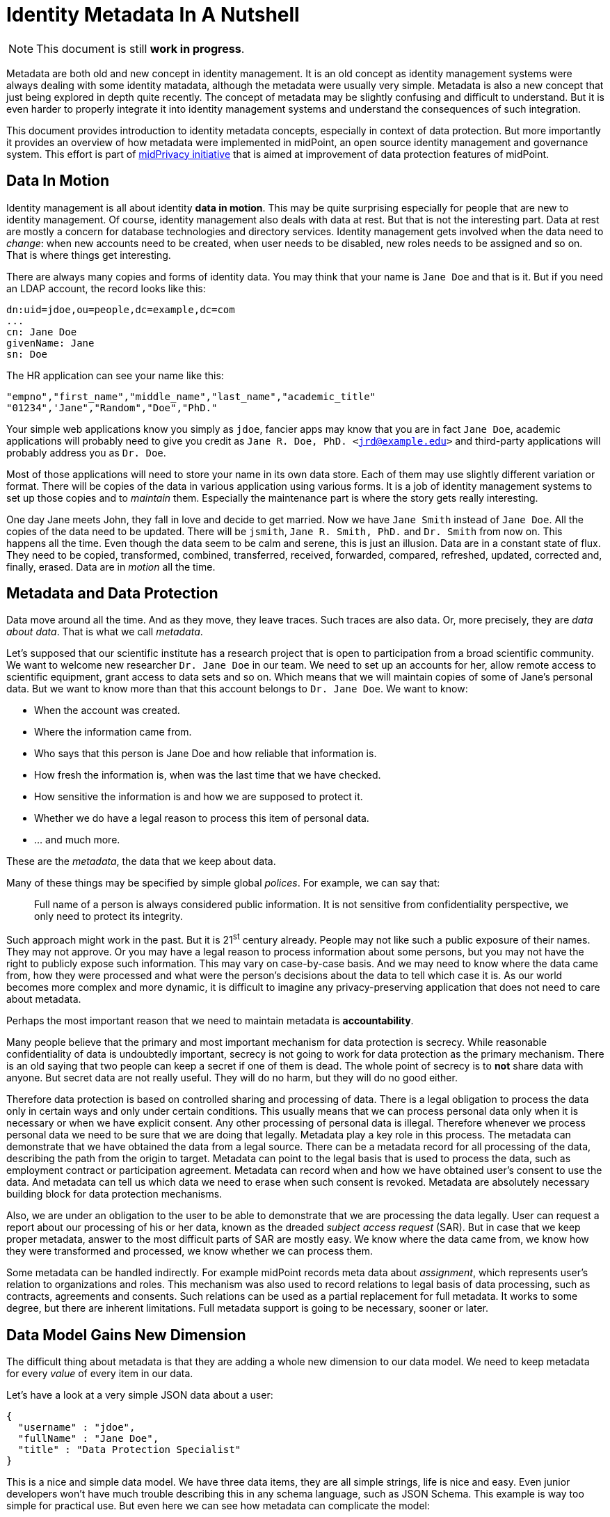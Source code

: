 = Identity Metadata In A Nutshell

NOTE: This document is still *work in progress*.

Metadata are both old and new concept in identity management.
It is an old concept as identity management systems were always dealing with some identity matadata, although the metadata were usually very simple.
Metadata is also a new concept that just being explored in depth quite recently.
The concept of metadata may be slightly confusing and difficult to understand.
But it is even harder to properly integrate it into identity management systems and understand the consequences of such integration.

This document provides introduction to identity metadata concepts, especially in context of data protection.
But more importantly it provides an overview of how metadata were implemented in midPoint, an open source identity management and governance system.
This effort is part of https://docs.evolveum.com/midpoint/midprivacy/[midPrivacy initiative] that is aimed at improvement of data protection features of midPoint.


== Data In Motion

Identity management is all about identity *data in motion*.
This may be quite surprising especially for people that are new to identity management.
Of course, identity management also deals with data at rest.
But that is not the interesting part.
Data at rest are mostly a concern for database technologies and directory services.
Identity management gets involved when the data need to _change_: when new accounts need to be created, when user needs to be disabled, new roles needs to be assigned and so on.
That is where things get interesting.

There are always many copies and forms of identity data.
You may think that your name is `Jane Doe` and that is it.
But if you need an LDAP account, the record looks like this:

[source,ldif]
----
dn:uid=jdoe,ou=people,dc=example,dc=com
...
cn: Jane Doe
givenName: Jane
sn: Doe
----

The HR application can see your name like this:

[source,csv]
----
"empno","first_name","middle_name","last_name","academic_title"
"01234",'Jane","Random","Doe","PhD."
----

Your simple web applications know you simply as `jdoe`, fancier apps may know that you are in fact `Jane Doe`, academic applications will probably need to give you credit as `Jane R. Doe, PhD. <jrd@example.edu>` and third-party applications will probably address you as `Dr. Doe`.

Most of those applications will need to store your name in its own data store.
Each of them may use slightly different variation or format.
There will be copies of the data in various application using various forms.
It is a job of identity management systems to set up those copies and to _maintain_ them.
Especially the maintenance part is where the story gets really interesting.

One day Jane meets John, they fall in love and decide to get married.
Now we have `Jane Smith` instead of `Jane Doe`.
All the copies of the data need to be updated.
There will be `jsmith`, `Jane R. Smith, PhD.` and `Dr. Smith` from now on.
This happens all the time.
Even though the data seem to be calm and serene, this is just an illusion.
Data are in a constant state of flux.
They need to be copied, transformed, combined, transferred, received, forwarded, compared, refreshed, updated, corrected and, finally, erased.
Data are in _motion_ all the time.

== Metadata and Data Protection

Data move around all the time.
And as they move, they leave traces.
Such traces are also data.
Or, more precisely, they are _data about data_.
That is what we call _metadata_.

Let's supposed that our scientific institute has a research project that is open to participation from a broad scientific community.
We want to welcome new researcher `Dr. Jane Doe` in our team.
We need to set up an accounts for her, allow remote access to scientific equipment, grant access to data sets and so on.
Which means that we will maintain copies of some of Jane's personal data.
But we want to know more than that this account belongs to `Dr. Jane Doe`.
We want to know:

* When the account was created.

* Where the information came from.

* Who says that this person is Jane Doe and how reliable that information is.

* How fresh the information is, when was the last time that we have checked.

* How sensitive the information is and how we are supposed to protect it.

* Whether we do have a legal reason to process this item of personal data.

* ... and much more.

These are the _metadata_, the data that we keep about data.

Many of these things may be specified by simple global _polices_.
For example, we can say that:

____
Full name of a person is always considered public information.
It is not sensitive from confidentiality perspective, we only need to protect its integrity.
____

Such approach might work in the past.
But it is 21^st^ century already.
People may not like such a public exposure of their names.
They may not approve.
Or you may have a legal reason to process information about some persons, but you may not have the right to publicly expose such information.
This may vary on case-by-case basis.
And we may need to know where the data came from, how they were processed and what were the person's decisions about the data to tell which case it is.
As our world becomes more complex and more dynamic, it is difficult to imagine any privacy-preserving application that does not need to care about metadata.

Perhaps the most important reason that we need to maintain metadata is *accountability*.

Many people believe that the primary and most important mechanism for data protection is secrecy.
While reasonable confidentiality of data is undoubtedly important, secrecy is not going to work for data protection as the primary mechanism.
There is an old saying that two people can keep a secret if one of them is dead.
The whole point of secrecy is to *not* share data with anyone.
But secret data are not really useful.
They will do no harm, but they will do no good either.

Therefore data protection is based on controlled sharing and processing of data.
There is a legal obligation to process the data only in certain ways and only under certain conditions.
This usually means that we can process personal data only when it is necessary or when we have explicit consent.
Any other processing of personal data is illegal.
Therefore whenever we process personal data we need to be sure that we are doing that legally.
Metadata play a key role in this process.
The metadata can demonstrate that we have obtained the data from a legal source.
There can be a metadata record for all processing of the data, describing the path from the origin to target.
Metadata can point to the legal basis that is used to process the data, such as employment contract or participation agreement.
Metadata can record when and how we have obtained user's consent to use the data.
And metadata can tell us which data we need to erase when such consent is revoked.
Metadata are absolutely necessary building block for data protection mechanisms.

Also, we are under an obligation to the user to be able to demonstrate that we are processing the data legally.
User can request a report about our processing of his or her data, known as the dreaded _subject access request_ (SAR).
But in case that we keep proper metadata, answer to the most difficult parts of SAR are mostly easy.
We know where the data came from, we know how they were transformed and processed, we know whether we can process them.

Some metadata can be handled indirectly.
For example midPoint records meta data about _assignment_, which represents user's relation to organizations and roles.
This mechanism was also used to record relations to legal basis of data processing, such as contracts, agreements and consents.
Such relations can be used as a partial replacement for full metadata.
It works to some degree, but there are inherent limitations.
Full metadata support is going to be necessary, sooner or later.

== Data Model Gains New Dimension

The difficult thing about metadata is that they are adding a whole new dimension to our data model.
We need to keep metadata for every _value_ of every item in our data.

Let's have a look at a very simple JSON data about a user:

[source,json]
----
{
  "username" : "jdoe",
  "fullName" : "Jane Doe",
  "title" : "Data Protection Specialist"
}
----

This is a nice and simple data model.
We have three data items, they are all simple strings, life is nice and easy.
Even junior developers won't have much trouble describing this in any schema language, such as JSON Schema.
This example is way too simple for practical use.
But even here we can see how metadata can complicate the model:

[source,json]
----
{
  "username" : {
    "@value" : "jdoe",
    "@metadata" : {
      "timestamp" : "2020-06-22T15:29:35Z",
      "origin" : "system-generated",
      "actor" : "sync-agent-0543"
    }
  },
  "fullName" : {
    "@value" : "Jane Doe",
    "@metadata" : {
      "timestamp" : "2020-06-22T15:29:28Z",
      "origin" : "federation",
      "actor" : "idp.example.edu"
    }
  },
  "title" : {
    "@value" : "Data Protection Specialist",
    "@metadata" : {
      "timestamp" : "2020-06-24T15:31:06Z",
      "origin" : "user-provided",
      "actor" : "asmith"
    }
  }
}
----

We have three data items (`username`, `fullName` and `title`) and we have three metadata items (`timestamp`, `origin` and `actor`).
However, the resulting data structure is very complex.
If you wanted to use JSON Schema to model this data structure you will end up with a complicated definition with a lot of boilerplate.
And it gets worse.
Let's consider that `title` can have multiple values:

[source,json]
----
{
  "username" : {
    "@value" : "jdoe",
    "@metadata" : {
      "timestamp" : "2020-06-22T15:29:35Z",
      "origin" : "system-generated",
      "actor" : "sync-agent-0543"
    }
  },
  "fullName" : {
    "@value" : "Jane Doe",
    "@metadata" : {
      "timestamp" : "2020-06-22T15:29:28Z",
      "origin" : "federation",
      "actor" : "idp.example.edu"
    }
  },
  "title" : [
    {
      "@value" : "Data Protection Specialist",
      "@metadata" : {
        "timestamp" : "2020-06-24T15:31:06Z",
        "origin" : "user-provided",
        "actor" : "asmith"
      }
    },
    {
      "@value" : "Meta-wizard",
      "@metadata" : {
        "timestamp" : "2020-07-14T10:02:54Z",
        "origin" : "user-provided",
        "actor" : "jdoe"
      }
    }
   ]
  }
}
----

This is still quite a simple example - three data items, three metadata items.
Typical data models have hundreds of data items and tens of metadata items.
Metadata are _orthogonal_ to data, therefore they add a whole new dimension to data model.
The resulting data structure is effectively an cartesian product of data and metadata models.
Which makes it huge and complex.
This is clearly beyond the capabilities of any conventional schema language.
We do not recommend to try to model real scenarios in JSON Schema - for the sake of your sanity.

== Bad News For Schema-Based Systems

New data modeling dimension needed to support metadata can be quite nasty.
But what is even worse is its impact on schema-based systems.
It is a big problem for systems that are completely based on a data modeling principles.
Such as midPoint.

Every important data structure in midPoint is modeled using a data modeling language.
This has huge benefits.
Code can be generated from the data model description, making sure that code and data are aligned.
Data model documentation can be maintained in a structured form aligned with the model.
User interface can automatically adapt to data model.
It makes the system easy to extend and customize.
There are significant benefits for interfaces (APIs), data storage, authorizations and so on.
It is a huge difference for long-term maintainability and sustainability of the system.
But all of this breaks down when metadata are added to the mix.

Historically, midPoint schema was expressed in XML Schema Definition (XSD) language.
Even though this is technically a schema for XML data, midPoint has grown beyond XML many years ago.
MidPoint schema can be used to describe JSON data structure, even though the schema is technically encoded in XSD.
We have made many abstractions and extensions of XSD and we have re-engineered a good part of the old code to make this possible.
This effort has brought us almost to the point where we can support metadata.
But actually _supporting_ metadata would push XSD beyond the point where it makes sense.
It would be too much.
Change of schema language to something like JSON Schema would not help either.
JSON Schema and XSD are mostly equivalent.
Where XSD breaks, JSON Schema is going to break as well.

We are no big fans of re-invention of a wheel.
We can easily prove that as we have lived with XSD for almost a decade and we have never switched to JSON Schema.
But no link:../existing-languages-analysis/[existing schema language] that we could find seems to be suitable for our needs.
This time we just need to invent something new.
We have decided to call it _Axiom_.

== Axiom

Axiom is a data modeling language.
Primary goal of Axiom is to model data in a way that is independent from any specific representation format, such as JSON or XML.
That makes Axiom quite different from JSON Schema and XSD.
But there is yet another fundamental difference.
Axiom has a concept of _inframodel_, which means that it allows to change the fundamental infrastructure of data.
Inframodel can be used to add metadata to the data in a very systemic and clean way.

The metadata case above can be easily modeled in Axiom:

[source,axiom]
----
model identity {

    type User {
        item username { type String }
        item fullName { type String }
        item title {
            type String;
            maxOccurs unbounded;
        }
    }

    metadata IdentityMetadata {
        item timestamp { type DateTime }
        item origin { type String }
        item actor { type String }
    }
}
----

Data and metadata concepts are neatly separated in Axiom.
The code that is processing the model can generate nice and readable code for data that is not polluted by metadata concepts.
Metadata concepts can be "weaved" orthogonally to the data by data access frameworks.
This makes work with complex data and metadata feasible.

This may look simple, maybe even too simple.
But creating Axiom was a significant amount of work.
We could not simply copy and reuse concepts from XSD the same way as JSON Schema did.
That would not work for metadata.
We had to build up a whole new link:axiom/concepts/[conceptual model].
On the other hand we still need data compatibility with JSON and XML.
It was not easy to fit all the concepts together to avoid hacks and contradictions.
But the effort was successful and link:axiom/[Axiom 0.1] was born.

Axiom is still very experimental, it is still in development.
And it is expected that it will be in development for quite some time until it can be proclaimed to be _stable_.
There is still a long way to get to Axiom 1.0.
We really want to make sure that Axiom works before we "standardize" it.

Even though Axiom is still in its early life, it is already used in midPoint to implement metadata concepts.

== Metadata In MidPoint

MidPoint is an open source identity management and governance platform.
MidPoint is a very comprehensive platform, it is perhaps the most substantial identity management solution that open source world have ever seen.
The data model of midPoint is very rich, tens of thousands lines are used just to specify the basic data model.

MidPoint is using XSD for data model specification.
Using XSD for _metadata_ would not really be feasible - not without a huge pile of ugly hacks.
But Axiom makes this a different story entirely.
While the main midPoint data model sticks to the XSD definition for the time being, Axiom will be used to add metadata to it.

MidPoint 4.2 has a build-in metadata model for basic metadata items - those that are tightly bound with midPoint processing.
When metadata processing is enabled, midPoint will store metadata for every value:

[source,json]
----
{
  "@ns" : "http://midpoint.evolveum.com/xml/ns/public/common/common-3",
  "user" : {
    "oid" : "4afaf483-bd10-4ff5-bea9-b380bd6ce500",
    "name" : {
      "@value" : "aanderson",
      "@metadata" : {
        "storage" : {
          "creation" : {
            "timestamp" : "2020-06-23T14:45:12Z",
            "actorRef" : {
              "oid" : "00000000-0000-0000-0000-000000000002",
              "type" : "UserType"
            },
            "channel" : "http://midpoint.evolveum.com/xml/ns/public/gui/channels-3#user",
            ...
          }
        }
      }
    },
    "fullName" : {
      "@value" : "Alice Anderson",
      "@metadata" : {
        "storage" : {
          "creation" : {
            "timestamp" : "2020-06-23T15:05:42Z",
            "actorRef" : {
              "oid" : "00000000-0000-0000-0000-000000000002",
              "type" : "UserType"
            },
            "channel" : "http://midpoint.evolveum.com/xml/ns/public/gui/channels-3#user",
            ...
          }
        }
      }
    },
    ...
  }
}
----

The object above was simply added to midPoint and then `fullName` was modified shortly after.
It shows only _storage_ metadata, that describe how the object was stored and modified in midPoint repository.
But there are other metadata types:

* *Provenance* metadata provide high-level information about origin of the value.
It specifies system, process, partner or organization that was used to obtain the data.
This is a high-level information without excessive details, designed for long-term storage with the data.

* *Storage* metadata tell about storing and modifications of objects in midPoint repository.

* *Process* metadata provide details about the business process in which the value was processed.
It specifies the person who requested the change, a person who approved it, when the value was re-certified and so on.

* *Transformation* metadata provide the details of how the value was transformed, which mappings were used and so on.
This is a detailed information meant mostly for diagnostic purposes.
It is unlikely that this will be massively stored for a long time.

* *Provisioning* metadata provide details about provisioning of the value to other systems.

== Provenance Metadata

Perhaps the most interesting part from data protection perspective is the _provenance_ part of metadata:

[source,json]
----
{
  "user" : {
    ...
    "employeeNumber" : {
      "@value" : "012345",
      "@metadata" : {
        "provenance" : {
          "origin" : {
            "acquisition" : {
              "timestamp" : "2020-06-23T14:45:12Z",
              "mechanism" : "resource",
                "resourceRef" : {
                  "oid" : "52230868-b555-11ea-887a-93a6d192ea87"
                }
              },
              "originRef" : {
                # points to "HR employee feed" service to specify origin  from HR system
                "oid" : "fe330038-b562-11ea-ac2f-c344cd591e26",
                "type" : "ServiceType"
              }
            }
          }
        }
      }
    },
    "givenName" : {
      "@value" : "Bob",
      "@metadata" : {
        "provenance" : {
          "origin" : {
            "acquisition" : {
              "timestamp" : "2020-06-25T17:02:38Z",
              "mechanism" : "ui",
              "actorRef" : {
                "oid" : "86297ce0-b556-11ea-a2d8-bb97a1c03570"
              }
            },
            "originRef" : {
              # points to "Self-service user entry" service to specify that this was entered by the user
              "oid" : "d6064cb8-b563-11ea-aabf-cb0e70300dd1",
              "type" : "ServiceType"
            }
          }
        }
      }
    },
    "fullName" : {
      "@value" : "Bob Brown",
      "@metadata" : {
        "provenance" : {
          "origin" : [
              # Two origin values, as this value was composed from two sources
              {
                "acquisition" : {
                  "timestamp" : "2020-06-23T14:45:12Z",
                  "mechanism" : "resource",
                  "resourceRef" : {
                    "oid" : "52230868-b555-11ea-887a-93a6d192ea87"
                  },
                }
                "originRef" : {
                  # points to "HR employee feed" service to specify origin from HR system
                  "oid" : "fe330038-b562-11ea-ac2f-c344cd591e26",
                  "type" : "ServiceType"
                }
              },
              {
                "acquisition" : {
                  "timestamp" : "2020-06-25T17:02:38Z",
                  "mechanism" : "ui",
                  "actorRef" : {
                    "oid" : "86297ce0-b556-11ea-a2d8-bb97a1c03570"
                   },
                }
                "originRef" : {
                  # points to "Self-service user entry" service to specify that this was entered by the user
                  "oid" : "d6064cb8-b563-11ea-aabf-cb0e70300dd1",
                  "type" : "ServiceType"
                }
              }
            ]
          }
        }
      }
    },
    ...
  }
}
----

The example above shows metadata for two items: `employeeNumber` and `fullName`.
The `employeeNumber` was obtained from the HR system using an automated data feed.
The `fullName` value is a combination of two values.
One of them (probably last name) was obtained from HR data feed, the other (probably first name) was entered by the user.
You can see that _provenance_ metadata do not specify all the details, they just provide a high-level overview of data origin.
The details can be recorded in _transformation_ metadata if needed.

Key concept of data provenance is a concept of _origin_.
However, _origin_ is a very abstract concept, it is many things to many people.
It is very hard to design one unified conceptual model for provenance that will suit every need.
Therefore we have left a considerable leeway in what can be an _origin_ in midPoint provenance metadata.

The above example is using midPoint _service_ objects to specify data origins:

[source,json]
----
{
  "service" : {
    "oid" : "d6064cb8-b563-11ea-aabf-cb0e70300dd1",
    "name" : "Self-service data entry",
    "description" : "Data entered by the user using a self-service user interface."
  }
}
----

[source,json]
----
{
  "service" : {
    "oid" : "fe330038-b562-11ea-ac2f-c344cd591e26",
    "name" : "HR employee feed",
    "description" : "Automated feed of employee data from the HR system."
  }
}
----

Services may be a suitable choice as they are designed to represent such abstract concepts.
Service objects are first-class citizen in midPoint, therefore they may have associated policies,
owner may be assigned to the service to represent a responsible person, services may have lifecycle and so on.
All of that may contribute to a proper governance procedures for data sources.

However, other midPoint objects may be used to represent data origins if needed.
_Orgs_ that represent organizational units or organizations can be used instead.
Use of _roles_, especially those that represent data protection scopes may be a good choice too.
Data origins are also completely optional.
Specification of source resource for the data may be sufficient provenance information for simpler midPoint deployments.

== Extensible Metadata

Data model extensibility was always a crucial feature for midPoint deployments.
No two identity management deployments are the same.
There are often custom data items, data types, schemas.
Identity management deployments would not be possible without data model extensibility.

As there are data model extensions, there will be metadata model extensions.
We cannot predict all possible metadata that identity management deployments are going to use.
Therefore the metadata model is extensible in a similar way that the data model is extensible.

Axiom model can be used to extend metadata schema:

[source,axiom]
----
model loa {
    namespace "https://schema.example.com/ns/loa";

    metadata Assurance {
        itemName assurance;
        item degree { type Integer }
        item evidence { type Evidence }
    }

    type Evidence { ... }
}
----

When this model is added to midPoint schema, value metadata model is extended:

[source,json]
----
{
  "user" : {
    ...
    "givenName" : {
      "@value" : "Bob",
      "@metadata" : {
        "provenance" : { ... },
        "storage" : { ... },
        "loa:assurance" : {
          "degree" : 1,
          "evidence" : "user entry"
        }
      }
    },
    ...
  }
}
----

== Metadata Mappings

Data are always in motion.
Data are copied, transferred, transformed and combined.
As the data move, metadata must move with them.

MidPoint is using a concept of _mapping_ to move data around.
It is quite natural that the same concept will be applied to metadata as well.

However, there are subtle differences between data transformation and metadata transformation.
We usually want to be quite specific about data transformations.
For example, we want our `fullName` to be a concatenation of `givenName` and `familyName`.
But we usually want to be very generic with metadata.
For example, we always want to set confidentiality label of any value to the highest label of all source values.
It does not matter whether we are computing `fullName`, `emailAddress` or any other item, we do not care which items are used as an input or what expression was used to create the output.
We will always determine confidentiality labels using the same algorithm.

TODO: example of metadata mappings

== Using Metadata

Metadata do not exist just for the sake of metadata.
Metadata are here to be _used_.
It is still not a common practice to share metadata between systems.
Almost no target system has an option to provision data accompanied by metadata.
Therefore the primary use of metadata is to provide information to the user.
At least for now.


TODO: GUI to display metadata: information for decision making, diagnostics

TODO: some metadata are persistent, some are transient

== Future Of MidPoint Metadata

Metadata implementation in midPoint 4.2 is just a first step to get essential metadata functionality.
There are always aspects that can be extended or improved.
Such as:

* Metadata for empty or incomplete values.
For example we may want to express that we are sure that a person does not have any criminal records.
This requires change in handling of data items, as we need to express metadata about empty data items.

* We may need to express metadata about values that does not exist, a.k.a. _negative values_.
For example, we may want to see metadata about values that were removed by mappings, including all the transformation metadata that explain why the value was removed.

Current extent of midPoint metadata is limited to essential metadata structures.
It is quite difficult to create pre-defined metadata schemas for anything else just now.
Every system is using a different set of metadata, expressing similar concepts in different schemas.
Metadata standardization process is just starting.
Therefore we have to leave most of the metadata schemas for case-by-case customization.

However, we expect that metadata standardization will progress in the future.
We may be adding more standard metadata schemas in the future.

Metadata implementation is foundation for other features, especially for data protection functionality.
Metadata can be used to implement following features in the future:

* Data retention and updates.
Metadata record the last times the data were updated.
Therefore we can determine when the data are fresh and when we need to update them.
We can also use metadata to avoid keeping data for too long.

* Legal basis evaluation.
Metadata may be used to record legal basis for data processing.
Therefore such metadata may provide information whether the data are stored and processed in accord with regulations.

* Subject access request (SAR) automation.
Part of the information needed to process SAR can be taken directly from metadata.
Therefore SAR process can be automated or semi-automated.

* Management of sensitive data.
Metadata can be used to flag sensitive data.
Metadata processing rules can also be used to make sure that data that are derived from sensitive data are automatically flagged.
Sensitivity flags can be used to focus attention of data protection personnel to the items and policies that may become a source of problems with severe impact.

Metadata mechanisms take significant part in other features:

* Progressive user profiles.

* Compliance evaluation (accountability) and compliance reporting.

* Multi-affiliation scenarios.

We expect that those features will get implemented in midPoint in the future under the umbrella of midPrivacy initiative.

== Future Of MidPoint Data Model

MidPoint project started almost a decade ago.
It has grown to the most comprehensive open source identity management platform that is currently available.
Therefore it is perhaps no big surprise that midPoint has quite a substantial data model.
The ultimate goal is to completely migrate midPoint to Axiom, both for metadata and data.
But considering such a big data model and all the complexities, we need to proceed with care.
Axiom is a new concept and it is to be expected that it is not yet perfect.
Switching midPoint data model to Axiom will be a great test for Axiom capabilities.
But we also expect that it will uncover hidden problems of current Axiom design.
We are sure that such problems can be resolved, but it will take time.
Therefore we have decided to proceed in steps.

MidPoint 4.2 will use Axiom only for metadata models (schemas), including custom metadata extensions.
All other parts of midPoint will still be using XSD.
We will try to migrate the entire midPoint data model to Axiom in future midPoint versions.
Our deepest hope is that midPoint 4.4 will run completely on Axiom, but this is still far from being certain.
Even though we migrate to Axiom, XSD will still be supported, at least for extension schemas.
We value compatibility and we need to provide MidPoint users sufficient time to migrate to Axiom.
But we hope that XSD will disappear from midPoint eventually.

== Additional Information

* link:/midpoint/midprivacy[MidPrivacy initiative]

* link:axiom/[Axiom specification]
